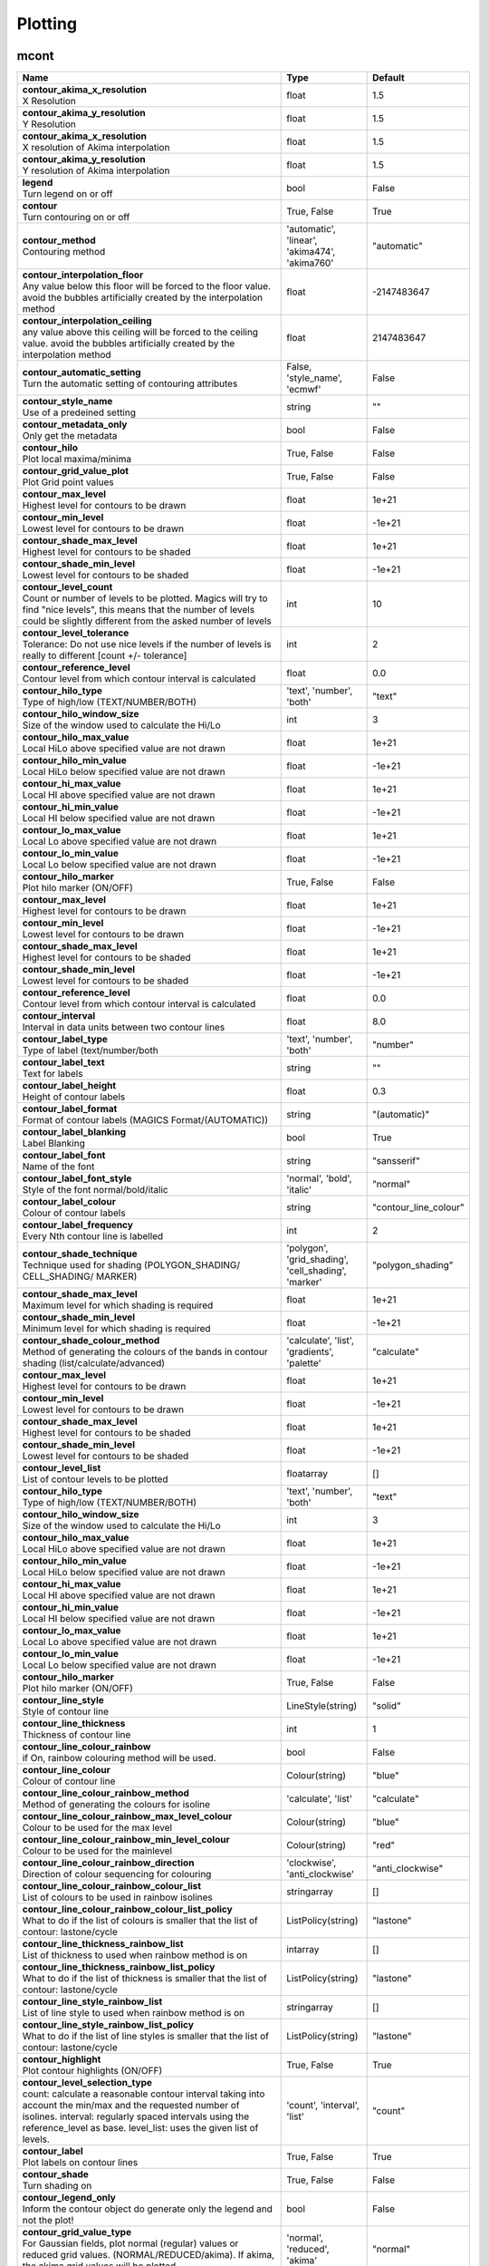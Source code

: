 Plotting
========


mcont
-----

.. ['Akima474Method', 'Akima760Method', 'AutomaticContourMethod', 'Contour', 'CountSelectionType', 'HighHiLo', 'IntervalSelectionType', 'IsoLabel', 'IsoShading', 'LevelListSelectionType', 'LowHiLo', 'NoIsoPlot', 'ValuePlot']



.. list-table::
   :header-rows: 1
   :widths: 70 20 10

   * - | Name
     - | Type
     - | Default
   * - | **contour_akima_x_resolution**
       | X Resolution
     - | float
     - | 1.5
   * - | **contour_akima_y_resolution**
       | Y Resolution
     - | float
     - | 1.5
   * - | **contour_akima_x_resolution**
       | X resolution of Akima interpolation
     - | float
     - | 1.5
   * - | **contour_akima_y_resolution**
       | Y resolution of Akima interpolation
     - | float
     - | 1.5
   * - | **legend**
       | Turn legend on or off
     - | bool
     - | False
   * - | **contour**
       | Turn contouring on or off
     - | True, False
     - | True
   * - | **contour_method**
       | Contouring method
     - | 'automatic', 'linear', 'akima474', 'akima760'
     - | "automatic"
   * - | **contour_interpolation_floor**
       | Any value below this floor will be forced to the floor value. avoid the bubbles artificially created by the interpolation method
     - | float
     - | -2147483647
   * - | **contour_interpolation_ceiling**
       | any value above this ceiling will be forced to the ceiling value. avoid the bubbles artificially created by the interpolation method
     - | float
     - | 2147483647
   * - | **contour_automatic_setting**
       | Turn the automatic setting of contouring attributes
     - | False, 'style_name', 'ecmwf'
     - | False
   * - | **contour_style_name**
       | Use of a predeined setting
     - | string
     - | ""
   * - | **contour_metadata_only**
       | Only get the metadata
     - | bool
     - | False
   * - | **contour_hilo**
       | Plot local maxima/minima
     - | True, False
     - | False
   * - | **contour_grid_value_plot**
       | Plot Grid point values
     - | True, False
     - | False
   * - | **contour_max_level**
       | Highest level for contours to be drawn
     - | float
     - | 1e+21
   * - | **contour_min_level**
       | Lowest level for contours to be drawn
     - | float
     - | -1e+21
   * - | **contour_shade_max_level**
       | Highest level for contours to be shaded
     - | float
     - | 1e+21
   * - | **contour_shade_min_level**
       | Lowest level for contours to be shaded
     - | float
     - | -1e+21
   * - | **contour_level_count**
       | Count or number of levels to be plotted. Magics will try to find "nice levels", this means that the number of levels could be slightly different from the asked number of levels
     - | int
     - | 10
   * - | **contour_level_tolerance**
       | Tolerance: Do not use nice levels if the number of levels is really to different [count +/- tolerance]
     - | int
     - | 2
   * - | **contour_reference_level**
       | Contour level from which contour interval is calculated
     - | float
     - | 0.0
   * - | **contour_hilo_type**
       | Type of high/low (TEXT/NUMBER/BOTH)
     - | 'text', 'number', 'both'
     - | "text"
   * - | **contour_hilo_window_size**
       | Size of the window used to calculate the Hi/Lo
     - | int
     - | 3
   * - | **contour_hilo_max_value**
       | Local HiLo above specified value are not drawn
     - | float
     - | 1e+21
   * - | **contour_hilo_min_value**
       | Local HiLo below specified value are not drawn
     - | float
     - | -1e+21
   * - | **contour_hi_max_value**
       | Local HI above specified value are not drawn
     - | float
     - | 1e+21
   * - | **contour_hi_min_value**
       | Local HI below specified value are not drawn
     - | float
     - | -1e+21
   * - | **contour_lo_max_value**
       | Local Lo above specified value are not drawn
     - | float
     - | 1e+21
   * - | **contour_lo_min_value**
       | Local Lo below specified value are not drawn
     - | float
     - | -1e+21
   * - | **contour_hilo_marker**
       | Plot hilo marker (ON/OFF)
     - | True, False
     - | False
   * - | **contour_max_level**
       | Highest level for contours to be drawn
     - | float
     - | 1e+21
   * - | **contour_min_level**
       | Lowest level for contours to be drawn
     - | float
     - | -1e+21
   * - | **contour_shade_max_level**
       | Highest level for contours to be shaded
     - | float
     - | 1e+21
   * - | **contour_shade_min_level**
       | Lowest level for contours to be shaded
     - | float
     - | -1e+21
   * - | **contour_reference_level**
       | Contour level from which contour interval is calculated
     - | float
     - | 0.0
   * - | **contour_interval**
       | Interval in data units between two contour lines
     - | float
     - | 8.0
   * - | **contour_label_type**
       | Type of label (text/number/both
     - | 'text', 'number', 'both'
     - | "number"
   * - | **contour_label_text**
       | Text for labels
     - | string
     - | ""
   * - | **contour_label_height**
       | Height of contour labels
     - | float
     - | 0.3
   * - | **contour_label_format**
       | Format of contour labels (MAGICS Format/(AUTOMATIC))
     - | string
     - | "(automatic)"
   * - | **contour_label_blanking**
       | Label Blanking
     - | bool
     - | True
   * - | **contour_label_font**
       | Name of the font
     - | string
     - | "sansserif"
   * - | **contour_label_font_style**
       | Style of the font normal/bold/italic
     - | 'normal', 'bold', 'italic'
     - | "normal"
   * - | **contour_label_colour**
       | Colour of contour labels
     - | string
     - | "contour_line_colour"
   * - | **contour_label_frequency**
       | Every Nth contour line is labelled
     - | int
     - | 2
   * - | **contour_shade_technique**
       | Technique used for shading (POLYGON_SHADING/ CELL_SHADING/ MARKER)
     - | 'polygon', 'grid_shading', 'cell_shading', 'marker'
     - | "polygon_shading"
   * - | **contour_shade_max_level**
       | Maximum level for which shading is required
     - | float
     - | 1e+21
   * - | **contour_shade_min_level**
       | Minimum level for which shading is required
     - | float
     - | -1e+21
   * - | **contour_shade_colour_method**
       | Method of generating the colours of the bands in contour shading (list/calculate/advanced)
     - | 'calculate', 'list', 'gradients', 'palette'
     - | "calculate"
   * - | **contour_max_level**
       | Highest level for contours to be drawn
     - | float
     - | 1e+21
   * - | **contour_min_level**
       | Lowest level for contours to be drawn
     - | float
     - | -1e+21
   * - | **contour_shade_max_level**
       | Highest level for contours to be shaded
     - | float
     - | 1e+21
   * - | **contour_shade_min_level**
       | Lowest level for contours to be shaded
     - | float
     - | -1e+21
   * - | **contour_level_list**
       | List of contour levels to be plotted
     - | floatarray
     - | []
   * - | **contour_hilo_type**
       | Type of high/low (TEXT/NUMBER/BOTH)
     - | 'text', 'number', 'both'
     - | "text"
   * - | **contour_hilo_window_size**
       | Size of the window used to calculate the Hi/Lo
     - | int
     - | 3
   * - | **contour_hilo_max_value**
       | Local HiLo above specified value are not drawn
     - | float
     - | 1e+21
   * - | **contour_hilo_min_value**
       | Local HiLo below specified value are not drawn
     - | float
     - | -1e+21
   * - | **contour_hi_max_value**
       | Local HI above specified value are not drawn
     - | float
     - | 1e+21
   * - | **contour_hi_min_value**
       | Local HI below specified value are not drawn
     - | float
     - | -1e+21
   * - | **contour_lo_max_value**
       | Local Lo above specified value are not drawn
     - | float
     - | 1e+21
   * - | **contour_lo_min_value**
       | Local Lo below specified value are not drawn
     - | float
     - | -1e+21
   * - | **contour_hilo_marker**
       | Plot hilo marker (ON/OFF)
     - | True, False
     - | False
   * - | **contour_line_style**
       | Style of contour line
     - | LineStyle(string)
     - | "solid"
   * - | **contour_line_thickness**
       | Thickness of contour line
     - | int
     - | 1
   * - | **contour_line_colour_rainbow**
       | if On, rainbow colouring method will be used.
     - | bool
     - | False
   * - | **contour_line_colour**
       | Colour of contour line
     - | Colour(string)
     - | "blue"
   * - | **contour_line_colour_rainbow_method**
       | Method of generating the colours for isoline
     - | 'calculate', 'list'
     - | "calculate"
   * - | **contour_line_colour_rainbow_max_level_colour**
       | Colour to be used for the max level
     - | Colour(string)
     - | "blue"
   * - | **contour_line_colour_rainbow_min_level_colour**
       | Colour to be used for the mainlevel
     - | Colour(string)
     - | "red"
   * - | **contour_line_colour_rainbow_direction**
       | Direction of colour sequencing for colouring
     - | 'clockwise', 'anti_clockwise'
     - | "anti_clockwise"
   * - | **contour_line_colour_rainbow_colour_list**
       | List of colours to be used in rainbow isolines
     - | stringarray
     - | []
   * - | **contour_line_colour_rainbow_colour_list_policy**
       | What to do if the list of colours is smaller that the list of contour: lastone/cycle
     - | ListPolicy(string)
     - | "lastone"
   * - | **contour_line_thickness_rainbow_list**
       | List of thickness to used when rainbow method is on
     - | intarray
     - | []
   * - | **contour_line_thickness_rainbow_list_policy**
       | What to do if the list of thickness is smaller that the list of contour: lastone/cycle
     - | ListPolicy(string)
     - | "lastone"
   * - | **contour_line_style_rainbow_list**
       | List of line style to used when rainbow method is on
     - | stringarray
     - | []
   * - | **contour_line_style_rainbow_list_policy**
       | What to do if the list of line styles is smaller that the list of contour: lastone/cycle
     - | ListPolicy(string)
     - | "lastone"
   * - | **contour_highlight**
       | Plot contour highlights (ON/OFF)
     - | True, False
     - | True
   * - | **contour_level_selection_type**
       | count: calculate a reasonable contour interval taking into account the min/max and the requested number of isolines. interval: regularly spaced intervals using the reference_level as base. level_list: uses the given list of levels.
     - | 'count', 'interval', 'list'
     - | "count"
   * - | **contour_label**
       | Plot labels on contour lines
     - | True, False
     - | True
   * - | **contour_shade**
       | Turn shading on
     - | True, False
     - | False
   * - | **contour_legend_only**
       | Inform the contour object do generate only the legend and not the plot!
     - | bool
     - | False
   * - | **contour_grid_value_type**
       | For Gaussian fields, plot normal (regular) values or reduced grid values. (NORMAL/REDUCED/akima). If akima, the akima grid values will be plotted
     - | 'normal', 'reduced', 'akima'
     - | "normal"
   * - | **contour_grid_value_plot_type**
       | (VALUE/MARKER/BOTH)
     - | 'value', 'marker', 'both'
     - | "value"


mcoast
------

.. ['CoastPlotting', 'Coastlines', 'GridPlotting', 'LabelPlotting']

This action controls the plotting of coastlines, rivers, cities and country boundaries, as well as the latitude/longitude grid lines.

.. list-table::
   :header-rows: 1
   :widths: 70 20 10

   * - | Name
     - | Type
     - | Default
   * - | **map_coastline_resolution**
       | Select one of the pre-defined resolutions: automatic, low, medium, and high. When set to AUTOMATIC, a resolution appropriate to the scale of the map is chosen in order to balance quality with speed.
     - | 'automatic', 'low', 'medium', 'high'
     - | "automatic"
   * - | **map_coastline_land_shade**
       | Sets if land areas are shaded
     - | bool
     - | False
   * - | **map_coastline_land_shade_colour**
       | Colour of Shading of land areas
     - | Colour(string)
     - | "green"
   * - | **map_coastline_sea_shade**
       | Shade the sea areas
     - | bool
     - | False
   * - | **map_coastline_sea_shade_colour**
       | Colour of Shading of sea areas
     - | Colour(string)
     - | "blue"
   * - | **map_boundaries**
       | Add the political boundaries
     - | NoBoundaries(string)
     - | False
   * - | **map_cities**
       | Add the cities (capitals)
     - | NoCities(string)
     - | False
   * - | **map_preview**
       | OrderedDict([('for_docs', False), ('#text', 'Add a preview : only for metview')])
     - | bool
     - | False
   * - | **map_rivers**
       | Display rivers (on/off)
     - | True, False
     - | False
   * - | **map_rivers_style**
       | Line style for rivers
     - | LineStyle(string)
     - | "solid"
   * - | **map_rivers_colour**
       | Colour of the rivers
     - | Colour(string)
     - | "blue"
   * - | **map_rivers_thickness**
       | Line thickness of rivers
     - | int
     - | 1
   * - | **map_user_layer**
       | Display user shape file layer
     - | True, False
     - | False
   * - | **map_user_layer_name**
       | Path + name of the shape file to use
     - | string
     - | ""
   * - | **map_user_layer_projection**
       | Projection used in the shape file
     - | string
     - | ""
   * - | **map_user_layer_style**
       | Line style for User Layer
     - | LineStyle(string)
     - | "solid"
   * - | **map_user_layer_colour**
       | Colour of the User Layer
     - | Colour(string)
     - | "blue"
   * - | **map_user_layer_thickness**
       | Line thickness of User Layer
     - | int
     - | 1
   * - | **map_coastline_colour**
       | Colour of coastlines
     - | Colour(string)
     - | "black"
   * - | **map_coastline_style**
       | Line style of coastlines
     - | LineStyle(string)
     - | "solid"
   * - | **map_coastline_thickness**
       | Line thickness of coastlines
     - | int
     - | 1
   * - | **map_coastline_general_style**
       | Use a predefined style depending on the general theme
     - | string
     - | ""
   * - | **map_coastline**
       | Plot coastlines on map (ON/OFF)
     - | NoCoastPlotting(string)
     - | True
   * - | **map_grid**
       | Plot grid lines on map (On/OFF)
     - | NoGridPlotting(string)
     - | True
   * - | **map_label**
       | Plot label on map grid lines (On/OFF)
     - | NoLabelPlotting(string)
     - | True
   * - | **map_grid_latitude_reference**
       | Reference Latitude from which all latitude lines are drawn
     - | float
     - | 0
   * - | **map_grid_latitude_increment**
       | Interval between latitude grid lines
     - | float
     - | 10.0
   * - | **map_grid_longitude_reference**
       | Reference Longitude from which all longitude lines are drawn
     - | float
     - | 0
   * - | **map_grid_longitude_increment**
       | Interval between longitude grid lines
     - | float
     - | 20.0
   * - | **map_grid_line_style**
       | Line style of map grid lines
     - | LineStyle(string)
     - | "solid"
   * - | **map_grid_thickness**
       | Thickness of map grid lines
     - | int
     - | 1
   * - | **map_grid_colour**
       | Colour of map grid lines
     - | Colour(string)
     - | "black"
   * - | **map_grid_frame**
       | Add a frame around the projection
     - | bool
     - | False
   * - | **map_grid_frame_line_style**
       | Line style of map grid lines
     - | LineStyle(string)
     - | "solid"
   * - | **map_grid_frame_thickness**
       | Thickness of map grid lines
     - | int
     - | 1
   * - | **map_grid_frame_colour**
       | Colour of map grid lines
     - | Colour(string)
     - | "black"
   * - | **map_label_font**
       | Font of grid labels
     - | string
     - | "sansserif"
   * - | **map_label_font_style**
       | Font of grid labels
     - | string
     - | "normal"
   * - | **map_label_colour**
       | Colour of map labels
     - | Colour(string)
     - | "black"
   * - | **map_label_height**
       | Height og grid labels
     - | float
     - | 0.25
   * - | **map_label_blanking**
       | Blanking of the grid labels
     - | bool
     - | True
   * - | **map_label_latitude_frequency**
       | Evry Nth latitue grid is labelled
     - | int
     - | 1
   * - | **map_label_longitude_frequency**
       | Evry Nth longitude grid is labelled
     - | int
     - | 1
   * - | **map_label_left**
       | Enable the labels on the left of the map
     - | bool
     - | True
   * - | **map_label_right**
       | Enable the labels on the right of the map
     - | bool
     - | True
   * - | **map_label_top**
       | Enable the labels on the top of the map
     - | bool
     - | True
   * - | **map_label_bottom**
       | Enable the labels on the bottom of the map
     - | bool
     - | True


msymb
-----

.. ['SymbolAdvancedTableMode', 'SymbolIndividualMode', 'SymbolPlotting', 'SymbolTableMode']



.. list-table::
   :header-rows: 1
   :widths: 70 20 10

   * - | Name
     - | Type
     - | Default
   * - | **symbol_advanced_table_selection_type**
       | Technique to use to calculate the shading band levels.
     - | 'count', 'interval', 'list'
     - | "count"
   * - | **symbol_advanced_table_min_value**
       | Min value to plot
     - | float
     - | -1e+21
   * - | **symbol_advanced_table_max_value**
       | Max value to plot
     - | float
     - | 1e+21
   * - | **symbol_advanced_table_level_count**
       | Count or number of levels to be plotted. Magics will try to find "nice levels", this means that the number of levels could be slightly different from the requested number of levels
     - | int
     - | 10
   * - | **symbol_advanced_table_level_tolerance**
       | Tolerance: Do not use "nice levels" if the number of levels is really to different [count +/- tolerance]
     - | int
     - | 2
   * - | **symbol_advanced_table_interval**
       | Interval in data units between different bands of shading
     - | float
     - | 8.0
   * - | **symbol_advanced_table_reference_level**
       | Level from which the level interval is calculated
     - | float
     - | 0.0
   * - | **symbol_advanced_table_level_list**
       | List of shading band levels to be plotted
     - | floatarray
     - | []
   * - | **symbol_advanced_table_colour_method**
       | Method of generating the colours of the bands in polygon shading
     - | ColourTechnique(string)
     - | "calculate"
   * - | **symbol_advanced_table_max_level_colour**
       | Highest shading band colour
     - | Colour(string)
     - | "blue"
   * - | **symbol_advanced_table_min_level_colour**
       | Lowest shading band colour
     - | Colour(string)
     - | "red"
   * - | **symbol_advanced_table_colour_direction**
       | Direction of colour sequencing for plotting (CLOCKWISE/ ANTI_CLOCKWISE)
     - | 'clockwise', 'anti-clockwise'
     - | "anti_clockwise"
   * - | **symbol_advanced_table_colour_list**
       | List of colours to be used in symbol plotting
     - | stringarray
     - | []
   * - | **symbol_advanced_table_colour_list_policy**
       | What to do if the list of colours is smaller than the list of intervals: lastone/cycle
     - | ListPolicy(string)
     - | "lastone"
   * - | **symbol_advanced_table_marker_list**
       | List of markers to be used in symbol plotting
     - | intarray
     - | []
   * - | **symbol_advanced_table_marker_name_list**
       | List of markers to be used in symbol plotting symbol
     - | stringarray
     - | []
   * - | **symbol_advanced_table_marker_list_policy**
       | What to do if the list of markers is smaller than the list of intervals: lastone/cycle
     - | ListPolicy(string)
     - | "lastone"
   * - | **symbol_advanced_table_height_method**
       | Method of generating the height
     - | HeightTechnique(string)
     - | "list"
   * - | **symbol_advanced_table_height_max_value**
       | Maximum height to use
     - | float
     - | 0.2
   * - | **symbol_advanced_table_height_min_value**
       | Mininimum height to use
     - | float
     - | 0.1
   * - | **symbol_advanced_table_height_list**
       | List of heights to be used
     - | floatarray
     - | []
   * - | **symbol_advanced_table_height_list_policy**
       | What to do if the list of heights is smaller than the list of intervals: lastone/cycle
     - | ListPolicy(string)
     - | "lastone"
   * - | **symbol_advanced_table_text_list**
       | Text to display
     - | stringarray
     - | []
   * - | **symbol_advanced_table_text_list_policy**
       | What to do if the list of text is smaller that the list of intervals lastone: reuse the last one, cycle: return to the fisrt one
     - | ListPolicy(string)
     - | "cycle"
   * - | **symbol_advanced_table_text_font**
       | Font to use for text plotting.
     - | string
     - | "sansserif"
   * - | **symbol_advanced_table_text_font_size**
       | Font size
     - | float
     - | 0.25
   * - | **symbol_advanced_table_text_font_style**
       | Font Style
     - | string
     - | "normal"
   * - | **symbol_advanced_table_text_font_colour**
       | Symbol Colour
     - | Colour(string)
     - | "automatic"
   * - | **symbol_advanced_table_text_display_type**
       | How to display text none:do not display it centre : display it instead of the symbol, right : attached it to the right of the symbol, top : attached it to the top of the symbol, bottom: attached it to the bottom of the symbol,
     - | 'centre', 'none', 'right', 'left', 'top', 'bottom'
     - | "none"
   * - | **symbol_advanced_table_outlayer_method**
       | outlayer method
     - | NoOutLayerTechnique(string)
     - | "none"
   * - | **symbol_advanced_table_outlayer_min_value**
       | outlayer min value
     - | float
     - | -1e+21
   * - | **symbol_advanced_table_outlayer_max_value**
       | outlayer max value
     - | float
     - | 1e+21
   * - | **legend_user_text**
       | if set, the text to be shown for the symbol group in the legend
     - | string
     - | ""
   * - | **symbol_colour**
       | Colour of symbols.
     - | Colour(string)
     - | "blue"
   * - | **symbol_height**
       | Height of symbols.
     - | float
     - | 0.2
   * - | **symbol_marker_mode**
       | Method to select a marker : by name, by index, by image : in that case, Magics will use an external image as marker.
     - | string
     - | "index"
   * - | **symbol_marker_index**
       | Marker indice: An integer between 1 and 28
     - | int
     - | 1
   * - | **symbol_marker_name**
       | Symbol name. Choose in a list of available markers dot/circle/ww_00 ...
     - | string
     - | "dot"
   * - | **symbol_image_path**
       | Path to the image
     - | string
     - | ""
   * - | **symbol_image_format**
       | Format of the image file. If set to AUTOMATIC, the file extension will be used to determine the file type.
     - | 'automatic', 'png', 'svg'
     - | "automatic"
   * - | **symbol_image_width**
       | width of the image
     - | float
     - | -1.0
   * - | **symbol_image_height**
       | height of the image
     - | float
     - | -1.0
   * - | **symbol_text_list**
       | list of texts to plot
     - | stringarray
     - | []
   * - | **symbol_text_position**
       | Position of the text
     - | 'right', 'left', 'bottom', 'top'
     - | "right"
   * - | **symbol_text_font**
       | Font to use
     - | string
     - | "sansserif"
   * - | **symbol_text_font_size**
       | Font size
     - | float
     - | 0.25
   * - | **symbol_text_font_style**
       | Font style
     - | string
     - | "normal"
   * - | **symbol_text_font_colour**
       | Font colour.
     - | Colour(string)
     - | "automatic"
   * - | **symbol_legend_height**
       | If set, the height will be used to plot the symbols in the legend
     - | float
     - | -1.0
   * - | **legend**
       | Turn legend on or off (ON/OFF) : New Parameter!
     - | bool
     - | False
   * - | **symbol_scaling_method**
       | Turn legend on or off (ON/OFF) : New Parameter!
     - | bool
     - | False
   * - | **symbol_scaling_level_0_height**
       | Turn legend on or off (ON/OFF) : New Parameter!
     - | float
     - | 0.1
   * - | **symbol_scaling_factor**
       | Turn legend on or off (ON/OFF) : New Parameter!
     - | float
     - | 4.0
   * - | **symbol_type**
       | Defines the type of symbol plotting required
     - | 'number', 'text', 'marker', 'wind'
     - | "number"
   * - | **symbol_table_mode**
       | Specifies if plotting is to be in advanced, table (on) or individual mode (off). Note: The simple table mode is not recommended anymore, try to use the advanced mode instead, this should give you easier control of the plot.
     - | SymbolMode(string)
     - | "OFF"
   * - | **symbol_marker_mode**
       | Method to select a marker : by name, by index, by image : in that case, Magics will use an external image as marker.
     - | 'index', 'name', 'image'
     - | "index"
   * - | **symbol_format**
       | Format used to plot values (MAGICS Format/(AUTOMATIC))
     - | string
     - | "(automatic)"
   * - | **symbol_text_blanking**
       | blanking of the text
     - | bool
     - | False
   * - | **symbol_outline**
       | Add an outline to each symbol
     - | bool
     - | False
   * - | **symbol_outline_colour**
       | Colour of the outline
     - | Colour(string)
     - | "black"
   * - | **symbol_outline_thickness**
       | thickness of the outline
     - | int
     - | 1
   * - | **symbol_outline_style**
       | Line Style of outline
     - | LineStyle(string)
     - | "solid"
   * - | **symbol_connect_line**
       | Connect all the symbols with a line
     - | bool
     - | False
   * - | **symbol_connect_automatic_line_colour**
       | if on, will use the colour of the symbol
     - | bool
     - | True
   * - | **symbol_connect_line_colour**
       | Colour of the connecting line
     - | Colour(string)
     - | "black"
   * - | **symbol_connect_line_thickness**
       | thickness of the connecting line
     - | int
     - | 1
   * - | **symbol_connect_line_style**
       | Line Style of connecting line
     - | LineStyle(string)
     - | "solid"
   * - | **symbol_legend_only**
       | Inform the contour object do generate only the legend and not the plot .. [Web sdpecific]
     - | bool
     - | False
   * - | **symbol_min_table**
       | Table of minimum values. The table is used in conjunction with SYMBOL_MAX_TABLE
     - | floatarray
     - | []
   * - | **symbol_max_table**
       | Table of maximum values. The table is used in conjunction with SYMBOL_MIN_TABLE
     - | floatarray
     - | []
   * - | **symbol_marker_table**
       | Table of MARKER indices. The table is to be used in conjunction with SYMBOL_MIN_TABLE and SYMBOL_MAX_TABLE
     - | intarray
     - | []
   * - | **symbol_name_table**
       | Table of Symbol names. The table is to be used in conjunction with SYMBOL_MIN_TABLE and SYMBOL_MAX_TABLE
     - | stringarray
     - | []
   * - | **symbol_colour_table**
       | Table of SYMBOL colours. T The table is to be used in conjunction with SYMBOL_MIN_TABLE and SYMBOL_MAX_TABLE
     - | stringarray
     - | []
   * - | **symbol_height_table**
       | Table of SYMBOL heights. The table is to be used in conjunction with SYMBOL_MIN_TABLE and SYMBOL_MAX_TABLE
     - | floatarray
     - | []

